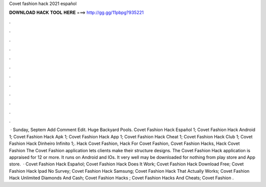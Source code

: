 Covet fashion hack 2021 español

𝐃𝐎𝐖𝐍𝐋𝐎𝐀𝐃 𝐇𝐀𝐂𝐊 𝐓𝐎𝐎𝐋 𝐇𝐄𝐑𝐄 ===> http://gg.gg/11pbpg?935221

.

.

.

.

.

.

.

.

.

.

.

.

 · Sunday, Septem Add Comment Edit. Huge Backyard Pools. Covet Fashion Hack Español 1; Covet Fashion Hack Android 1; Covet Fashion Hack Apk 1; Covet Fashion Hack App 1; Covet Fashion Hack Cheat 1; Covet Fashion Hack Club 1; Covet Fashion Hack Dinheiro Infinito 1;. Hack Covet Fashion, Hack For Covet Fashion, Covet Fashion Hacks, Hack Covet Fashion The Covet Fashion application lets clients make their structure designs. The Covet Fashion Hack application is appraised for 12 or more. It runs on Android and IOs. It very well may be downloaded for nothing from play store and App store.  · Covet Fashion Hack Español; Covet Fashion Hack Does It Work; Covet Fashion Hack Download Free; Covet Fashion Hack Ipad No Survey; Covet Fashion Hack Samsung; Covet Fashion Hack That Actually Works; Covet Fashion Hack Unlimited Diamonds And Cash; Covet Fashion Hacks ; Covet Fashion Hacks And Cheats; Covet Fashion .